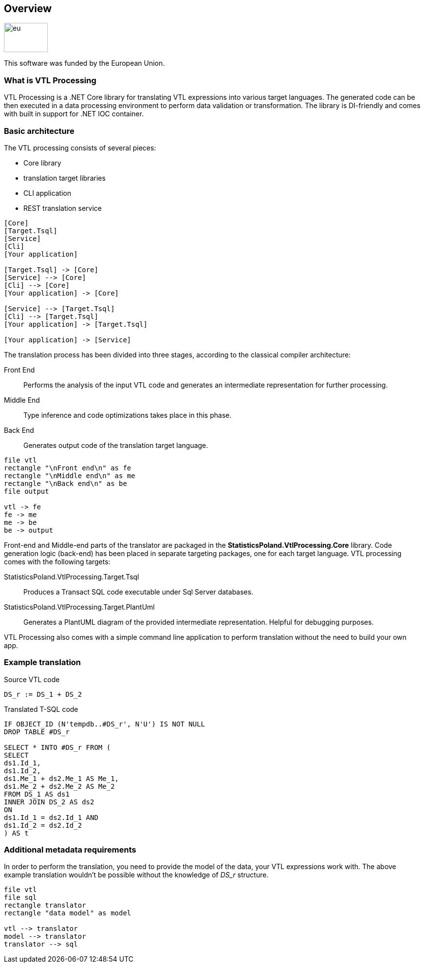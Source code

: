 == Overview

image::https://ec.europa.eu/regional_policy/images/information/logos/eu_flag.jpg[eu,90,60]

This software was funded by the European Union.

=== What is VTL Processing

VTL Processing is a .NET Core library for translating VTL expressions into various target languages. The generated code can be then executed in a data processing environment to perform data validation or transformation. The library is DI-friendly and comes with built in support for .NET IOC container. 

=== Basic architecture

The VTL processing consists of several pieces: 

* Core library
* translation target libraries
* CLI application 
* REST translation service 

[plantuml]
----
[Core]
[Target.Tsql]
[Service]
[Cli]
[Your application]

[Target.Tsql] -> [Core]
[Service] --> [Core]
[Cli] --> [Core]
[Your application] -> [Core]

[Service] --> [Target.Tsql]
[Cli] --> [Target.Tsql]
[Your application] -> [Target.Tsql]

[Your application] -> [Service]

----

The translation process has been divided into three stages, according to the classical compiler architecture:

Front End :: Performs the analysis of the input VTL code and generates an intermediate representation for further processing.
Middle End :: Type inference and code optimizations takes place in this phase. 
Back End :: Generates output code of the translation target language. 

[plantuml]
----
file vtl
rectangle "\nFront end\n" as fe
rectangle "\nMiddle end\n" as me
rectangle "\nBack end\n" as be
file output

vtl -> fe
fe -> me
me -> be
be -> output
----

Front-end and Middle-end parts of the translator are packaged in the *StatisticsPoland.VtlProcessing.Core* library. Code generation logic (back-end) has been placed in separate targeting packages, one for each target language. VTL processing comes with the following targets:

StatisticsPoland.VtlProcessing.Target.Tsql :: Produces a Transact SQL code executable under Sql Server databases.
StatisticsPoland.VtlProcessing.Target.PlantUml :: Generates a PlantUML diagram of the provided intermediate representation. Helpful for debugging purposes.

VTL Processing also comes with a simple command line application to perform translation without the need to build your own app.

=== Example translation

.Source VTL code
----
DS_r := DS_1 + DS_2
----

.Translated T-SQL code
----
IF OBJECT_ID (N'tempdb..#DS_r', N'U') IS NOT NULL
DROP TABLE #DS_r

SELECT * INTO #DS_r FROM (
SELECT
ds1.Id_1,
ds1.Id_2,
ds1.Me_1 + ds2.Me_1 AS Me_1,
ds1.Me_2 + ds2.Me_2 AS Me_2
FROM DS_1 AS ds1 
INNER JOIN DS_2 AS ds2 
ON
ds1.Id_1 = ds2.Id_1 AND
ds1.Id_2 = ds2.Id_2 
) AS t
----

=== Additional metadata requirements

In order to perform the translation, you need to provide the model of the data, your VTL expressions work with. The above example translation wouldn't be possible without the knowledge of _DS_r_ structure.

[plantuml]
----
file vtl
file sql
rectangle translator
rectangle "data model" as model

vtl --> translator
model --> translator
translator --> sql
----
